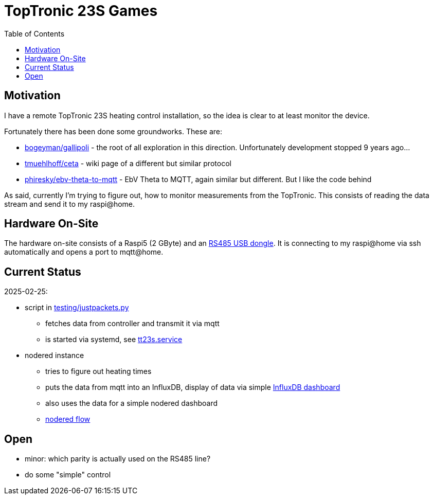 :imagesdir: doc/images
:source-highlighter: rouge
:toc:
:toclevels: 5

# TopTronic 23S Games


## Motivation 

I have a remote TopTronic 23S heating control installation, so the idea is clear to at least monitor the device.

Fortunately there has been done some groundworks.  These are:

* link:https://github.com/bogeyman/gallipoli[bogeyman/gallipoli] - the root of all exploration in this direction.  Unfortunately development stopped 9 years ago...
* link:https://github.com/tmuehlhoff/ceta/wiki/Protocol[tmuehlhoff/ceta] - wiki page of a different but similar protocol
* link:https://github.com/phiresky/ebv-theta-to-mqtt[phiresky/ebv-theta-to-mqtt] - EbV Theta to MQTT, again similar but different.  But I like the code behind

As said, currently I'm trying to figure out, how to monitor measurements from the TopTronic.  This consists of reading the data stream and send it to my raspi@home.


## Hardware On-Site

The hardware on-site consists of a Raspi5 (2 GByte) and an link:https://www.pi-shop.ch/usb-to-rs232-485-serial-converter-onboard-original-ft232rnl-chip[RS485 USB dongle].
It is connecting to my raspi@home via ssh automatically and opens a port to mqtt@home.


## Current Status

2025-02-25:

* script in link:testing/justpackets.py[]
** fetches data from controller and transmit it via mqtt
** is started via systemd, see link:systemd/tt23s.service[tt23s.service]
* nodered instance
** tries to figure out heating times
** puts the data from mqtt into an InfluxDB, display of data via simple link:influxdb/heizung.json[InfluxDB dashboard]
** also uses the data for a simple nodered dashboard
** link:nodered/flow.json[nodered flow]


## Open

* minor: which parity is actually used on the RS485 line?
* do some "simple" control
